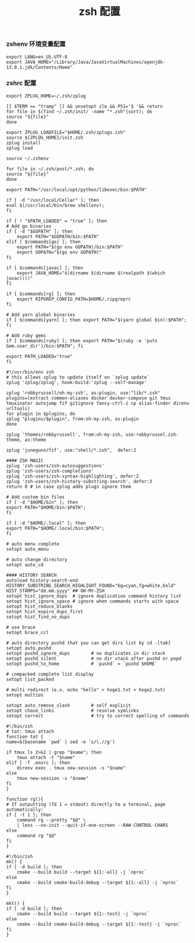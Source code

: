 #+TITLE:  zsh 配置
#+AUTHOR: 孙建康（rising.lambda）
#+EMAIL:  rising.lambda@gmail.com

#+DESCRIPTION: zsh 配置文件
#+PROPERTY:    header-args        :results silent   :eval no-export   :comments org
#+PROPERTY:    header-args        :mkdirp yes
#+OPTIONS:     num:nil toc:nil todo:nil tasks:nil tags:nil
#+OPTIONS:     skip:nil author:nil email:nil creator:nil timestamp:nil
#+INFOJS_OPT:  view:nil toc:nil ltoc:t mouse:underline buttons:0 path:http://orgmode.org/org-info.js

*** zshenv 环境变量配置
    #+NAME: zshenv
    #+BEGIN_SRC shell :tangle (tangle-if-absent "${m/home.d}/.zshenv") :eval never :exports code :comments link
      export LANG=en_US.UTF-8
      export JAVA_HOME="/Library/Java/JavaVirtualMachines/openjdk-13.0.1.jdk/Contents/Home"
    #+END_SRC

*** zshrc 配置
    #+BEGIN_SRC shell :tangle (m/resolve "${m/home.d}/.zshrc") :eval never :exports code :comments link
      export ZPLUG_HOME=~/.zsh/zplug

      [[ $TERM == "tramp" ]] && unsetopt zle && PS1='$ '&& return
      for file in $(find ~/.zsh/init/ -name "*.zsh"|sort); do
	  source "${file}"
      done

      export ZPLUG_LOADFILE="$HOME/.zsh/zplugs.zsh"
      source ${ZPLUG_HOME}/init.zsh
      zplug install
      zplug load

      source ~/.zshenv

      for file in ~/.zsh/post/*.zsh; do
	  source "${file}"
      done
    #+END_SRC

    #+BEGIN_SRC shell :tangle (m/resolve "${m/home.d}/.zsh/init/python.zsh") :eval never :exports code :comments link
      export PATH="/usr/local/opt/python/libexec/bin:$PATH"
    #+END_SRC

    #+BEGIN_SRC shell :tangle (m/resolve "${m/home.d}/.zsh/init/brew.zsh") :eval never :exports code :comments link
      if [ -d "/usr/local/Cellar" ]; then
	  eval $(/usr/local/bin/brew shellenv);
      fi
    #+END_SRC

    #+BEGIN_SRC shell :tangle (m/resolve "${m/home.d}/.zsh/init/init.zsh") :eval never :exports code :comments link
      if [ ! "$PATH_LOADED" = "true" ]; then
	  # Add go binaries
	  if [ -d "$GOPATH" ]; then
	      export PATH="$GOPATH/bin:$PATH"
	  elif [ $commands[go] ]; then
	      export PATH="$(go env GOPATH)/bin:$PATH"
	      export GOPATH="$(go env GOPATH)"
	  fi

	  if [ $commands[javac] ]; then
	      export JAVA_HOME="$(dirname $(dirname $(realpath $(which javac))))"
	  fi

	  if [ $commands[rg] ]; then
	      export RIPGREP_CONFIG_PATH=$HOME/.ripgreprc
	  fi

	  # Add yarn global binaries
	  if [ $commands[yarn] ]; then export PATH="$(yarn global bin):$PATH"; fi

	  # Add ruby gems
	  if [ $commands[ruby] ]; then export PATH="$(ruby -e 'puts Gem.user_dir')/bin:$PATH"; fi

	  export PATH_LOADED="true"
      fi
    #+END_SRC

    #+BEGIN_SRC shell :tangle (m/resolve "${m/home.d}/.zsh/zplugs.zsh") :eval never :exports code :comments link
      #!/usr/bin/env zsh
      # this allows zplug to update itself on `zplug update`
      zplug 'zplug/zplug', hook-build:'zplug --self-manage'

      zplug 'robbyrussell/oh-my-zsh', as:plugin, use:"lib/*.zsh"
      plugins=(extract common-aliases docker docker-compose git tmux tmuxinator autojump fzf gitignore fancy-ctrl-z cp alias-finder direnv urltools)
      for plugin in $plugins; do
	  zplug "plugins/$plugin", from:oh-my-zsh, as:plugin
      done

      zplug 'themes/robbyrussell', from:oh-my-zsh, use:robbyrussel.zsh-theme, as:theme

      zplug 'junegunn/fzf', use:"shell/*.zsh",  defer:2

      #### ZSH MAGIC
      zplug 'zsh-users/zsh-autosuggestions'
      zplug 'zsh-users/zsh-completions'
      zplug 'zsh-users/zsh-syntax-highlighting', defer:2
      zplug 'zsh-users/zsh-history-substring-search', defer:3
      return 0 # in case zplug adds plugs ignore them
    #+END_SRC

    #+BEGIN_SRC shell :tangle (m/resolve "${m/home.d}/.zsh/post/loads.zsh") :eval never :exports code :comments link
      # Add custom bin files
      if [ -d "$HOME/bin" ]; then
	  export PATH="$HOME/bin:$PATH";
      fi

      if [ -d "$HOME/.local" ]; then
	  export PATH="$HOME/.local/bin:$PATH";
      fi
    #+END_SRC

    #+BEGIN_SRC shell :tangle (m/resolve "${m/home.d}/.zsh/post/config.zsh") :eval never :exports code :comments link
      # auto menu complete
      setopt auto_menu

      # auto change directory
      setopt auto_cd

      #### HISTORY SEARCH
      autoload history-search-end
      HISTORY_SUBSTRING_SEARCH_HIGHLIGHT_FOUND="bg=cyan,fg=white,bold"
      HIST_STAMPS="dd.mm.yyyy" ## OH-MY-ZSH
      setopt hist_ignore_dups  # ignore duplication command history list
      setopt hist_ignore_space # ignore when commands starts with space
      setopt hist_reduce_blanks
      setopt hist_expire_dups_first
      setopt hist_find_no_dups

      # use brace
      setopt brace_ccl

      # auto directory pushd that you can get dirs list by cd -[tab]
      setopt auto_pushd
      setopt pushd_ignore_dups        # no duplicates in dir stack
      setopt pushd_silent             # no dir stack after pushd or popd
      setopt pushd_to_home            # `pushd` = `pushd $HOME`

      # compacked complete list display
      setopt list_packed

      # multi redirect (e.x. echo "hello" > hoge1.txt > hoge2.txt)
      setopt multios

      setopt auto_remove_slash        # self explicit
      setopt chase_links              # resolve symlinks
      setopt correct                  # try to correct spelling of commands
    #+END_SRC

    #+BEGIN_SRC shell :tangle (m/resolve "${m/home.d}/.zsh/post/functions.zsh") :eval never :exports code :comments link
      #!/bin/zsh
      # tat: tmux attach
      function tat {
	  name=$(basename `pwd` | sed -e 's/\.//g')

	  if tmux ls 2>&1 | grep "$name"; then
	      tmux attach -t "$name"
	  elif [ -f .envrc ]; then
	      direnv exec . tmux new-session -s "$name"
	  else
	      tmux new-session -s "$name"
	  fi
      }

      function rg(){
	  # If outputting (fd 1 = stdout) directly to a terminal, page automatically:
	  if [ -t 1 ]; then
	      command rg --pretty "$@" \
		  | less --no-init --quit-if-one-screen --RAW-CONTROL-CHARS
	  else
	      command rg "$@"
	  fi
      }
    #+END_SRC

    #+BEGIN_SRC shell :tangle (m/resolve "${m/home.d}/.zsh/post/alias.zsh") :eval never :exports code :comments link
      #!/bin/zsh
      mk() {
	  if [ -d build ]; then
	      cmake --build build --target ${1:-all} -j `nproc`
	  else
	      cmake --build cmake-build-debug --target ${1:-all} -j `nproc`
	  fi
      }

      mkt() {
	  if [ -d build ]; then
	      cmake --build build --target ${1:-test} -j `nproc`
	  else
	      cmake --build cmake-build-debug --target ${1:-test} -j `nproc`
	  fi
      }
    #+END_SRC
